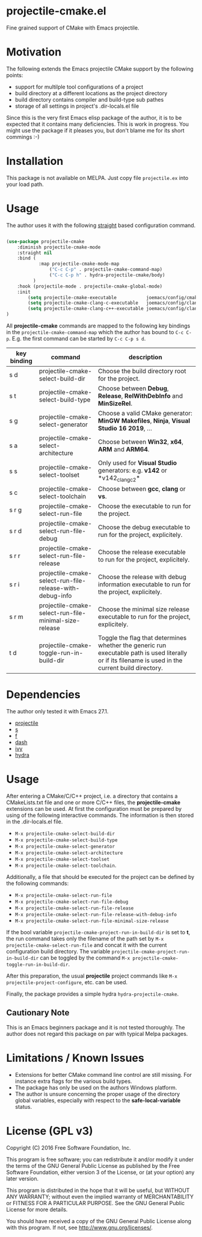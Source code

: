 * projectile-cmake.el

Fine grained support of CMake with Emacs projectile.

* Motivation

The following extends the Emacs projectile CMake support by the following points:
- support for multilple tool configurations of a project
- build directory at a different locations as the project directory
- build directory contains compiler and build-type sub pathes
- storage of all settings in project's .dir-locals.el file

Since this is the very first Emacs elisp package of the author, it is to be
expected that it contains many deficiencies. This is work in progress. You might
use the package if it pleases you, but don't blame me for its short commings :-)

* Installation

This package is not available on MELPA. Just copy file =projectile.ex= into your load path.

* Usage

The author uses it with the following [[https://github.com/raxod502/straight.el][straight]] 
based configuration command.

#+begin_src lisp

(use-package projectile-cmake
    :diminish projectile-cmake-mode
    :straight nil
    :bind (
            :map projectile-cmake-mode-map
                ("C-c C-p" . projectile-cmake-command-map)
                ("C-c C-p h" . hydra-projectile-cmake/body)
          )
    :hook (projectile-mode . projectile-cmake-global-mode)
    :init
        (setq projectile-cmake-executable           joemacs/config/cmake-runtime-exe)
        (setq projectile-cmake-clang-c-executable   joemacs/config/clang-c-compiler-runtime-exe)
        (setq projectile-cmake-clang-c++-executable joemacs/config/clang-c++-compiler-runtime-exe)
)

#+end_src

All *projectile-cmake* commands are mapped to the following key bindings in the =projectile-cmake-command-map=
which the author has bound to =C-c C-p=. E.g. the first command can be started by =C-c C-p s d=.

| key binding | command                                        | description |
|-------------+------------------------------------------------+-------------|
|s d  |projectile-cmake-select-build-dir                       |Choose the build directory root for the project.|
|s t  |projectile-cmake-select-build-type                      |Choose between *Debug*, *Release*, *RelWithDebInfo* and *MinSizeRel*.|
|s g  |projectile-cmake-select-generator                       |Choose a valid CMake generator: *MinGW Makefiles*, *Ninja*, *Visual Studio 16 2019*, ...|
|s a  |projectile-cmake-select-architecture                    |Choose between *Win32*, *x64*, *ARM* and *ARM64*.|
|s s  |projectile-cmake-select-toolset                         |Only used for *Visual Studio* generators: e.g. *v142* or *v142_clang_c2*|
|s c  |projectile-cmake-select-toolchain                       |Choose between *gcc*, *clang* or *vs*.|
|s r g|projectile-cmake-select-run-file                        |Choose the executable to run for the project.|
|s r d|projectile-cmake-select-run-file-debug                  |Choose the debug executable to run for the project, explicitely.|
|s r r|projectile-cmake-select-run-file-release                |Choose the release executable to run for the project, explicitely.|
|s r i|projectile-cmake-select-run-file-release-with-debug-info|Choose the release with debug information executable to run for the project, explicitely.|
|s r m|projectile-cmake-select-run-file-minimal-size-release   |Choose the minimal size release executable to run for the project, explicitely.|
|t d  |projectile-cmake-toggle-run-in-build-dir                |Toggle the flag that determines whether the generic run executable path is used literally or if its filename is used in the current build directory.|
|--------------+-----------------------------------------------+-------------|

* Dependencies

The author only tested it with Emacs 27.1.
 
- [[https://github.com/bbatsov/projectile][projectile]]
- [[https://github.com/magnars/s.el][s]]
- [[https://github.com/rejeep/f.el][f]]
- [[https://github.com/magnars/dash.el][dash]]
- [[https://github.com/abo-abo/swiper][ivy]]
- [[https://github.com/abo-abo/hydra][hydra]]

* Usage

After entering a CMake/C/C++ project, i.e. a directory that contains a CMakeLists.txt file and one 
or more C/C++ files, the *projectile-cmake* extensions can be used. At first the configuration must be
prepared by using of the following interactive commands. The information is then stored in the .dir-locals.el
file.
- =M-x projectile-cmake-select-build-dir=
- =M-x projectile-cmake-select-build-type=
- =M-x projectile-cmake-select-generator=
- =M-x projectile-cmake-select-architecture=
- =M-x projectile-cmake-select-toolset=
- =M-x projectile-cmake-select-toolchain=. 

Additionally, a file that should be executed for the project can be defined by the following commands: 
- =M-x projectile-cmake-select-run-file= 
- =M-x projectile-cmake-select-run-file-debug=
- =M-x projectile-cmake-select-run-file-release=
- =M-x projectile-cmake-select-run-file-release-with-debug-info= 
- =M-x projectile-cmake-select-run-file-minimal-size-release=

If the bool variable =projectile-cmake-project-run-in-build-dir= is set to *t*, the run command takes only the filename of the
path set by =M-x projectile-cmake-select-run-file= and concat it with the current configuration build directory.
The variable =projectile-cmake-project-run-in-build-dir= can be toggled by the command =M-x projectile-cmake-toggle-run-in-build-dir=.

After this preparation, the usual *projectile* project commands like =M-x projectile-project-configure=, etc. can be used.

Finally, the package provides a simple hydra =hydra-projectile-cmake=.

** Cautionary Note

This is an Emacs beginners package and it is not tested thoroughly. The author does not regard this
package on par with typical Melpa packages.

* Limitations / Known Issues

- Extensions for better CMake command line control are still missing. For instance extra flags for
  the various build types.
- The package has only be used on the authors Windows platform.
- The author is unsure concerning the proper usage of the directory global variables, especially
  with respect to the *safe-local-variable* status.

* License (GPL v3)

Copyright (C) 2016 Free Software Foundation, Inc.

This program is free software; you can redistribute it and/or modify
it under the terms of the GNU General Public License as published by
the Free Software Foundation, either version 3 of the License, or
(at your option) any later version.

This program is distributed in the hope that it will be useful,
but WITHOUT ANY WARRANTY; without even the implied warranty of
MERCHANTABILITY or FITNESS FOR A PARTICULAR PURPOSE.  See the
GNU General Public License for more details.

You should have received a copy of the GNU General Public License
along with this program.  If not, see <http://www.gnu.org/licenses/>.
